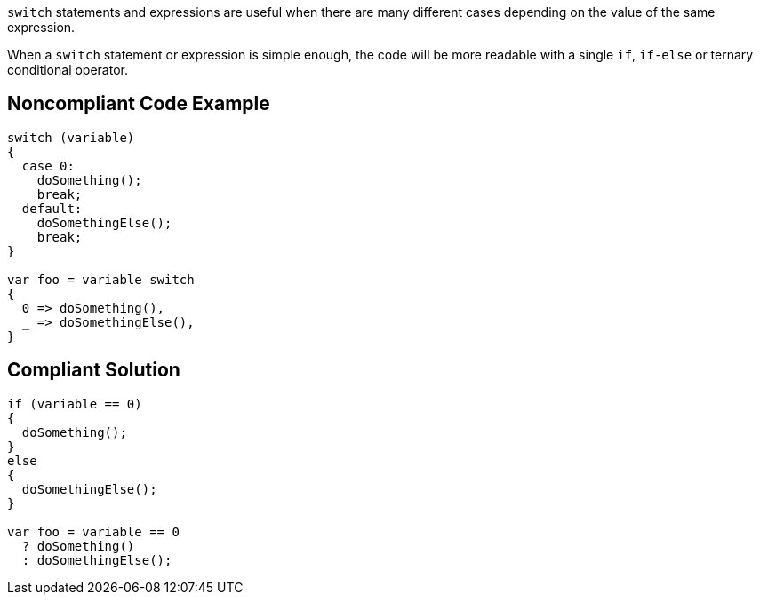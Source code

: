 ``++switch++`` statements and expressions are useful when there are many different cases depending on the value of the same expression.


When a ``++switch++`` statement or expression is simple enough, the code will be more readable with a single ``++if++``, ``++if-else++`` or ternary conditional operator.

== Noncompliant Code Example

----
switch (variable)
{
  case 0:
    doSomething();
    break;
  default:
    doSomethingElse();
    break;
}

var foo = variable switch
{
  0 => doSomething(),
  _ => doSomethingElse(),
}
----

== Compliant Solution

----
if (variable == 0)
{
  doSomething();
}
else
{
  doSomethingElse();
}

var foo = variable == 0
  ? doSomething() 
  : doSomethingElse();
----
